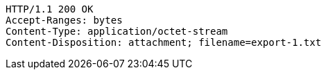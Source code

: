 [source,http,options="nowrap"]
----
HTTP/1.1 200 OK
Accept-Ranges: bytes
Content-Type: application/octet-stream
Content-Disposition: attachment; filename=export-1.txt
----